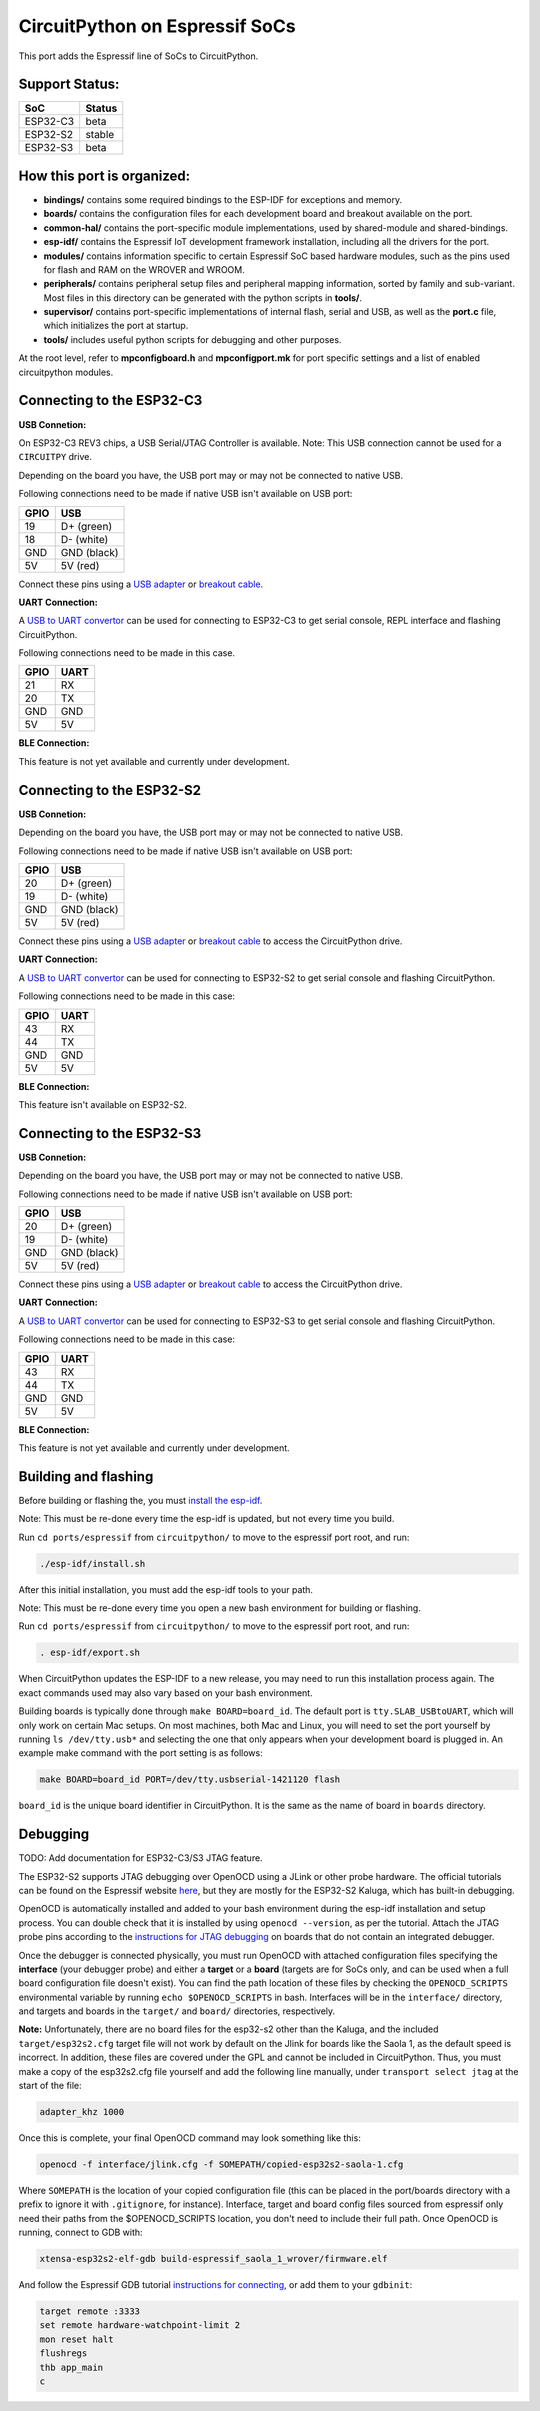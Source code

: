 CircuitPython on Espressif SoCs
=======================================

This port adds the Espressif line of SoCs to CircuitPython.

Support Status:
---------------------------------------

.. csv-table::
    :header: SoC, Status

    ESP32-C3, "beta"
    ESP32-S2, "stable"
    ESP32-S3, "beta"

How this port is organized:
---------------------------------------

- **bindings/** contains some required bindings to the ESP-IDF for exceptions and memory.
- **boards/** contains the configuration files for each development board and breakout available on the port.
- **common-hal/** contains the port-specific module implementations, used by shared-module and shared-bindings.
- **esp-idf/** contains the Espressif IoT development framework installation, including all the drivers for the port.
- **modules/** contains information specific to certain Espressif SoC based hardware modules, such as the pins used for flash and RAM on the WROVER and WROOM.
- **peripherals/** contains peripheral setup files and peripheral mapping information, sorted by family and sub-variant. Most files in this directory can be generated with the python scripts in **tools/**.
- **supervisor/** contains port-specific implementations of internal flash, serial and USB, as well as the **port.c** file, which initializes the port at startup.
- **tools/** includes useful python scripts for debugging and other purposes.

At the root level, refer to **mpconfigboard.h** and **mpconfigport.mk** for port specific settings and a list of enabled circuitpython modules.

Connecting to the ESP32-C3
---------------------------------------

**USB Connetion:**

On ESP32-C3 REV3 chips, a USB Serial/JTAG Controller is available. Note: This USB connection cannot be used for a ``CIRCUITPY`` drive.

Depending on the board you have, the USB port may or may not be connected to native USB.

Following connections need to be made if native USB isn't available on USB port:

.. csv-table::
    :header: GPIO, USB

    19, "D+ (green)"
    18, "D- (white)"
    GND, "GND (black)"
    5V, "5V (red)"

Connect these pins using a `USB adapter <https://www.adafruit.com/product/4090>`_ or `breakout cable <https://www.adafruit.com/product/4448>`_.

**UART Connection:**

A `USB to UART convertor <https://www.adafruit.com/product/3309>`_ can be used for connecting to ESP32-C3 to get serial console, REPL interface and flashing CircuitPython.

Following connections need to be made in this case.

.. csv-table::
    :header: GPIO, UART

    21, "RX"
    20, "TX"
    GND, "GND"
    5V, "5V"

**BLE Connection:**

This feature is not yet available and currently under development.

Connecting to the ESP32-S2
---------------------------------------

**USB Connetion:**

Depending on the board you have, the USB port may or may not be connected to native USB.

Following connections need to be made if native USB isn't available on USB port:

.. csv-table::
    :header: GPIO, USB

    20, "D+ (green)"
    19, "D- (white)"
    GND, "GND (black)"
    5V, "5V (red)"

Connect these pins using a `USB adapter <https://www.adafruit.com/product/4090>`_ or `breakout cable <https://www.adafruit.com/product/4448>`_ to access the CircuitPython drive.

**UART Connection:**

A `USB to UART convertor <https://www.adafruit.com/product/3309>`_ can be used for connecting to ESP32-S2 to get serial console and flashing CircuitPython.

Following connections need to be made in this case:

.. csv-table::
    :header: GPIO, UART

    43, "RX"
    44, "TX"
    GND, "GND"
    5V, "5V"

**BLE Connection:**

This feature isn't available on ESP32-S2.

Connecting to the ESP32-S3
---------------------------------------

**USB Connetion:**

Depending on the board you have, the USB port may or may not be connected to native USB.

Following connections need to be made if native USB isn't available on USB port:

.. csv-table::
    :header: GPIO, USB

    20, "D+ (green)"
    19, "D- (white)"
    GND, "GND (black)"
    5V, "5V (red)"

Connect these pins using a `USB adapter <https://www.adafruit.com/product/4090>`_ or `breakout cable <https://www.adafruit.com/product/4448>`_ to access the CircuitPython drive.

**UART Connection:**

A `USB to UART convertor <https://www.adafruit.com/product/3309>`_ can be used for connecting to ESP32-S3 to get serial console and flashing CircuitPython.

Following connections need to be made in this case:

.. csv-table::
    :header: GPIO, UART

    43, "RX"
    44, "TX"
    GND, "GND"
    5V, "5V"

**BLE Connection:**

This feature is not yet available and currently under development.

Building and flashing
---------------------------------------

Before building or flashing the, you must `install the esp-idf <https://docs.espressif.com/projects/esp-idf/en/latest/esp32/index.html>`_.

Note: This must be re-done every time the esp-idf is updated, but not every time you build.

Run ``cd ports/espressif`` from ``circuitpython/`` to move to the espressif port root, and run:

.. code-block::

    ./esp-idf/install.sh

After this initial installation, you must add the esp-idf tools to your path.

Note: This must be re-done every time you open a new bash environment for building or flashing.

Run ``cd ports/espressif`` from ``circuitpython/`` to move to the espressif port root, and run:

.. code-block::

    . esp-idf/export.sh

When CircuitPython updates the ESP-IDF to a new release, you may need to run this installation process again. The exact commands used may also vary based on your bash environment.

Building boards is typically done through ``make BOARD=board_id``. The default port is ``tty.SLAB_USBtoUART``, which will only work on certain Mac setups. On most machines, both Mac and Linux, you will need to set the port yourself by running ``ls /dev/tty.usb*`` and selecting the one that only appears when your development board is plugged in. An example make command with the port setting is as follows:

.. code-block::

    make BOARD=board_id PORT=/dev/tty.usbserial-1421120 flash

``board_id`` is the unique board identifier in CircuitPython. It is the same as the name of board in ``boards`` directory.

Debugging
---------------------------------------

TODO: Add documentation for ESP32-C3/S3 JTAG feature.

The ESP32-S2 supports JTAG debugging over OpenOCD using a JLink or other probe hardware. The official tutorials can be found on the Espressif website `here <https://docs.espressif.com/projects/esp-idf/en/latest/esp32s2/api-guides/jtag-debugging/index.html>`_, but they are mostly for the ESP32-S2 Kaluga, which has built-in debugging.

OpenOCD is automatically installed and added to your bash environment during the esp-idf installation and setup process. You can double check that it is installed by using ``openocd --version``, as per the tutorial. Attach the JTAG probe pins according to the `instructions for JTAG debugging <https://docs.espressif.com/projects/esp-idf/en/latest/esp32s2/api-guides/jtag-debugging/configure-other-jtag.html>`_ on boards that do not contain an integrated debugger.

Once the debugger is connected physically, you must run OpenOCD with attached configuration files specifying the **interface** (your debugger probe) and either a **target** or a **board** (targets are for SoCs only, and can be used when a full board configuration file doesn't exist). You can find the path location of these files by checking the ``OPENOCD_SCRIPTS`` environmental variable by running ``echo $OPENOCD_SCRIPTS`` in bash. Interfaces will be in the ``interface/`` directory, and targets and boards in the ``target/`` and ``board/`` directories, respectively.

**Note:** Unfortunately, there are no board files for the esp32-s2 other than the Kaluga, and the included ``target/esp32s2.cfg`` target file will not work by default on the Jlink for boards like the Saola 1, as the default speed is incorrect. In addition, these files are covered under the GPL and cannot be included in CircuitPython. Thus, you must make a copy of the esp32s2.cfg file yourself and add the following line manually, under ``transport select jtag`` at the start of the file:

.. code-block::

    adapter_khz 1000

Once this is complete, your final OpenOCD command may look something like this:

.. code-block::

    openocd -f interface/jlink.cfg -f SOMEPATH/copied-esp32s2-saola-1.cfg

Where ``SOMEPATH`` is the location of your copied configuration file (this can be placed in the port/boards directory with a prefix to ignore it with ``.gitignore``, for instance). Interface, target and board config files sourced from espressif only need their paths from the $OPENOCD_SCRIPTS location, you don't need to include their full path. Once OpenOCD is running, connect to GDB with:

.. code-block::

    xtensa-esp32s2-elf-gdb build-espressif_saola_1_wrover/firmware.elf

And follow the Espressif GDB tutorial `instructions for connecting <https://docs.espressif.com/projects/esp-idf/en/latest/esp32s2/api-guides/jtag-debugging/using-debugger.html>`_, or add them to your ``gdbinit``:

.. code-block::

    target remote :3333
    set remote hardware-watchpoint-limit 2
    mon reset halt
    flushregs
    thb app_main
    c
